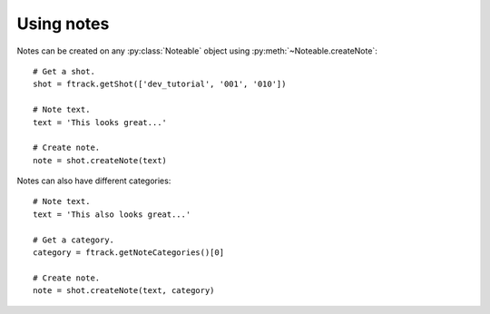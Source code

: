 ..
    :copyright: Copyright (c) 2014 ftrack

.. py:currentmodule:: ftrack

.. _developing/legacy/api_tutorial/using_notes:

***********
Using notes
***********

Notes can be created on any :py:class:`Noteable` object using
:py:meth:`~Noteable.createNote`::

    # Get a shot.
    shot = ftrack.getShot(['dev_tutorial', '001', '010'])

    # Note text.
    text = 'This looks great...'

    # Create note.
    note = shot.createNote(text)

Notes can also have different categories::

    # Note text.
    text = 'This also looks great...'

    # Get a category.
    category = ftrack.getNoteCategories()[0]

    # Create note.
    note = shot.createNote(text, category)

